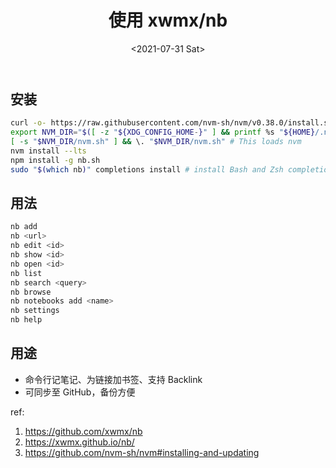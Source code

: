 #+TITLE: 使用 xwmx/nb
#+DATE: <2021-07-31 Sat>
#+TAGS[]: 技术

** 安装
   :PROPERTIES:
   :CUSTOM_ID: 安装
   :END:

#+BEGIN_SRC sh
    curl -o- https://raw.githubusercontent.com/nvm-sh/nvm/v0.38.0/install.sh | bash
    export NVM_DIR="$([ -z "${XDG_CONFIG_HOME-}" ] && printf %s "${HOME}/.nvm" || printf %s "${XDG_CONFIG_HOME}/nvm")"
    [ -s "$NVM_DIR/nvm.sh" ] && \. "$NVM_DIR/nvm.sh" # This loads nvm
    nvm install --lts
    npm install -g nb.sh
    sudo "$(which nb)" completions install # install Bash and Zsh completion scripts (recommended)
#+END_SRC

** 用法
   :PROPERTIES:
   :CUSTOM_ID: 用法
   :END:

#+BEGIN_SRC sh
    nb add
    nb <url>
    nb edit <id>
    nb show <id>
    nb open <id>
    nb list
    nb search <query>
    nb browse
    nb notebooks add <name>
    nb settings
    nb help
#+END_SRC

** 用途
   :PROPERTIES:
   :CUSTOM_ID: 用途
   :END:

- 命令行记笔记、为链接加书签、支持 Backlink
- 可同步至 GitHub，备份方便

ref:

1. [[https://github.com/xwmx/nb]]
2. [[https://xwmx.github.io/nb/]]
3. [[https://github.com/nvm-sh/nvm#installing-and-updating]]
